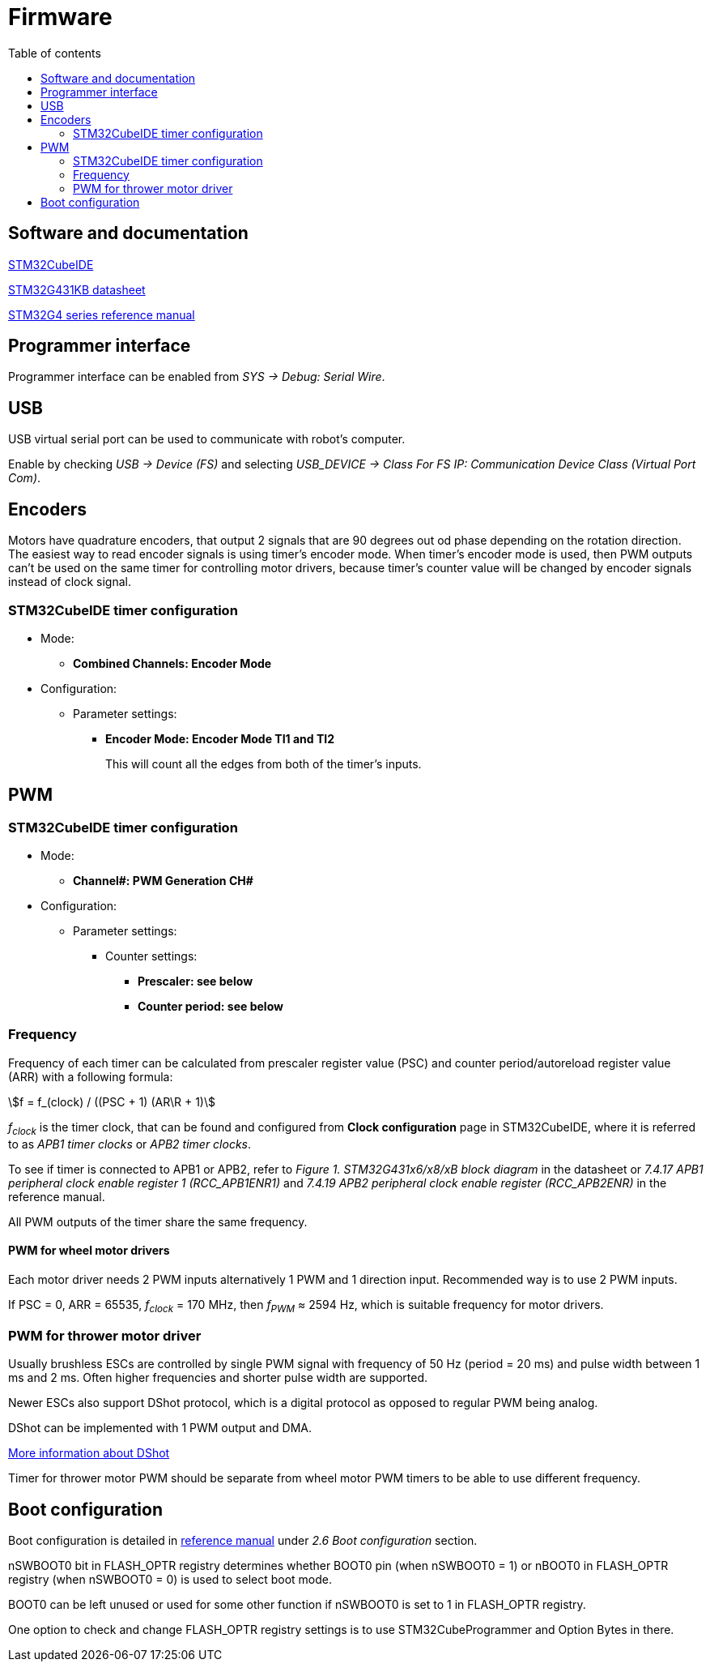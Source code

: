 :stem:
:toc:
:toclevels: 2
:toc-title: Table of contents

= Firmware

== Software and documentation

link:https://www.st.com/en/development-tools/stm32cubeide.html[STM32CubeIDE]

link:https://www.st.com/resource/en/datasheet/stm32g431kb.pdf[STM32G431KB datasheet]

link:https://www.st.com/resource/en/reference_manual/dm00355726-stm32g4-series-advanced-armbased-32bit-mcus-stmicroelectronics.pdf[STM32G4 series reference manual]

== Programmer interface

Programmer interface can be enabled from _SYS -> Debug: Serial Wire_.

== USB

USB virtual serial port can be used to communicate with robot's computer.

Enable by checking _USB -> Device (FS)_
and selecting _USB_DEVICE -> Class For FS IP: Communication Device Class (Virtual Port Com)_.

== Encoders

Motors have quadrature encoders, that output 2 signals that are 90 degrees out od phase depending on the rotation direction.
The easiest way to read encoder signals is using timer's encoder mode.
When timer's encoder mode is used, then PWM outputs can't be used on the same timer for controlling motor drivers,
because timer's counter value will be changed by encoder signals instead of clock signal.

=== STM32CubeIDE timer configuration

* Mode:
** *Combined Channels: Encoder Mode*

* Configuration:
** Parameter settings:
*** *Encoder Mode: Encoder Mode TI1 and TI2*
+
This will count all the edges from both of the timer's inputs.

== PWM

=== STM32CubeIDE timer configuration

* Mode:
** *Channel#: PWM Generation CH#*

* Configuration:
** Parameter settings:
*** Counter settings:
**** *Prescaler: see below*
**** *Counter period: see below*

=== Frequency

Frequency of each timer can be calculated from prescaler register value (PSC)
and counter period/autoreload register value (ARR) with a following formula:

asciimath:[f = f_(clock) / ((PSC + 1) (AR\R + 1)]

_f~clock~_ is the timer clock, that can be found and configured from *Clock configuration* page in STM32CubeIDE,
where it is referred to as _APB1 timer clocks_ or _APB2 timer clocks_.

To see if timer is connected to APB1 or APB2, refer to _Figure 1. STM32G431x6/x8/xB block diagram_ in the datasheet or
_7.4.17 APB1 peripheral clock enable register 1 (RCC_APB1ENR1)_ and
_7.4.19 APB2 peripheral clock enable register (RCC_APB2ENR)_ in the reference manual.

All PWM outputs of the timer share the same frequency.

==== PWM for wheel motor drivers

Each motor driver needs 2 PWM inputs alternatively 1 PWM and 1 direction input.
Recommended way is to use 2 PWM inputs.

If PSC = 0, ARR = 65535, _f~clock~_ = 170 MHz, then _f~PWM~_ &asymp; 2594 Hz,
which is suitable frequency for motor drivers.

=== PWM for thrower motor driver

Usually brushless ESCs are controlled by single PWM signal with frequency of 50 Hz (period = 20 ms)
and pulse width between 1 ms and 2 ms.
Often higher frequencies and shorter pulse width are supported.

Newer ESCs also support DShot protocol, which is a digital protocol as opposed to regular PWM being analog.

DShot can be implemented with 1 PWM output and DMA.

link:https://dmrlawson.co.uk/index.php/2017/12/04/dshot-in-the-dark/[More information about DShot]

Timer for thrower motor PWM should be separate from wheel motor PWM timers to be able to use different frequency.

== Boot configuration

Boot configuration is detailed in
link:https://www.st.com/resource/en/reference_manual/dm00355726-stm32g4-series-advanced-armbased-32bit-mcus-stmicroelectronics.pdf[reference manual]
under _2.6 Boot configuration_ section.

nSWBOOT0 bit in FLASH_OPTR registry determines
whether BOOT0 pin (when nSWBOOT0 = 1) or nBOOT0 in FLASH_OPTR registry (when nSWBOOT0 = 0)
is used to select boot mode.

BOOT0 can be left unused or used for some other function if nSWBOOT0 is set to 1 in FLASH_OPTR registry.

One option to check and change FLASH_OPTR registry settings is to use STM32CubeProgrammer and Option Bytes in there.





